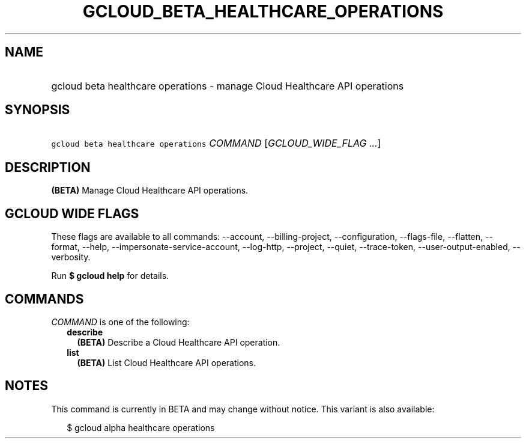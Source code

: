 
.TH "GCLOUD_BETA_HEALTHCARE_OPERATIONS" 1



.SH "NAME"
.HP
gcloud beta healthcare operations \- manage Cloud Healthcare API operations



.SH "SYNOPSIS"
.HP
\f5gcloud beta healthcare operations\fR \fICOMMAND\fR [\fIGCLOUD_WIDE_FLAG\ ...\fR]



.SH "DESCRIPTION"

\fB(BETA)\fR Manage Cloud Healthcare API operations.



.SH "GCLOUD WIDE FLAGS"

These flags are available to all commands: \-\-account, \-\-billing\-project,
\-\-configuration, \-\-flags\-file, \-\-flatten, \-\-format, \-\-help,
\-\-impersonate\-service\-account, \-\-log\-http, \-\-project, \-\-quiet,
\-\-trace\-token, \-\-user\-output\-enabled, \-\-verbosity.

Run \fB$ gcloud help\fR for details.



.SH "COMMANDS"

\f5\fICOMMAND\fR\fR is one of the following:

.RS 2m
.TP 2m
\fBdescribe\fR
\fB(BETA)\fR Describe a Cloud Healthcare API operation.

.TP 2m
\fBlist\fR
\fB(BETA)\fR List Cloud Healthcare API operations.


.RE
.sp

.SH "NOTES"

This command is currently in BETA and may change without notice. This variant is
also available:

.RS 2m
$ gcloud alpha healthcare operations
.RE

